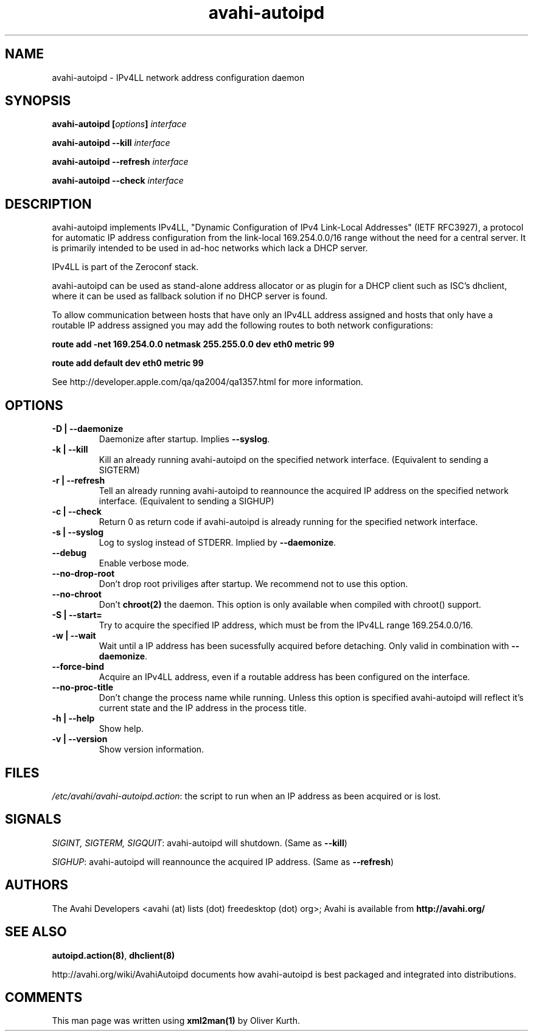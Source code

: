 .TH avahi-autoipd 8 User Manuals
.SH NAME
avahi-autoipd \- IPv4LL network address configuration daemon
.SH SYNOPSIS
\fBavahi-autoipd [\fIoptions\fB] \fIinterface\fB

avahi-autoipd --kill\fB \fIinterface\fB

avahi-autoipd --refresh\fB \fIinterface\fB

avahi-autoipd --check\fB \fIinterface\fB
\f1
.SH DESCRIPTION
avahi-autoipd implements IPv4LL, "Dynamic Configuration of IPv4 Link-Local Addresses" (IETF RFC3927), a protocol for automatic IP address configuration from the link-local 169.254.0.0/16 range without the need for a central server. It is primarily intended to be used in ad-hoc networks which lack a DHCP server.

IPv4LL is part of the Zeroconf stack.

avahi-autoipd can be used as stand-alone address allocator or as plugin for a DHCP client such as ISC's dhclient, where it can be used as fallback solution if no DHCP server is found.

To allow communication between hosts that have only an IPv4LL address assigned and hosts that only have a routable IP address assigned you may add the following routes to both network configurations:

\fBroute add -net 169.254.0.0 netmask 255.255.0.0 dev eth0 metric 99\f1

\fBroute add default dev eth0 metric 99\f1

See http://developer.apple.com/qa/qa2004/qa1357.html for more information.
.SH OPTIONS
.TP
\fB-D | --daemonize\f1
Daemonize after startup. Implies \fB--syslog\f1.
.TP
\fB-k | --kill\f1
Kill an already running avahi-autoipd on the specified network interface. (Equivalent to sending a SIGTERM)
.TP
\fB-r | --refresh\f1
Tell an already running avahi-autoipd to reannounce the acquired IP address on the specified network interface. (Equivalent to sending a SIGHUP)
.TP
\fB-c | --check\f1
Return 0 as return code if avahi-autoipd is already running for the specified network interface.
.TP
\fB-s | --syslog\f1
Log to syslog instead of STDERR. Implied by \fB--daemonize\f1.
.TP
\fB--debug\f1
Enable verbose mode.
.TP
\fB--no-drop-root\f1
Don't drop root priviliges after startup. We recommend not to use this option.
.TP
\fB--no-chroot\f1
Don't \fBchroot(2)\f1 the daemon. This option is only available when compiled with chroot() support.
.TP
\fB-S | --start=\f1
Try to acquire the specified IP address, which must be from the IPv4LL range 169.254.0.0/16.
.TP
\fB-w | --wait\f1
Wait until a IP address has been sucessfully acquired before detaching. Only valid in combination with \fB--daemonize\f1.
.TP
\fB--force-bind\f1
Acquire an IPv4LL address, even if a routable address has been configured on the interface.
.TP
\fB--no-proc-title\f1
Don't change the process name while running. Unless this option is specified avahi-autoipd will reflect it's current state and the IP address in the process title.
.TP
\fB-h | --help\f1
Show help.
.TP
\fB-v | --version\f1
Show version information.
.SH FILES
\fI/etc/avahi/avahi-autoipd.action\f1: the script to run when an IP address as been acquired or is lost.
.SH SIGNALS
\fISIGINT, SIGTERM, SIGQUIT\f1: avahi-autoipd will shutdown. (Same as \fB--kill\f1)

\fISIGHUP\f1: avahi-autoipd will reannounce the acquired IP address. (Same as \fB--refresh\f1)
.SH AUTHORS
The Avahi Developers <avahi (at) lists (dot) freedesktop (dot) org>; Avahi is available from \fBhttp://avahi.org/\f1
.SH SEE ALSO
\fBautoipd.action(8)\f1, \fBdhclient(8)\f1

http://avahi.org/wiki/AvahiAutoipd documents how avahi-autoipd is best packaged and integrated into distributions.
.SH COMMENTS
This man page was written using \fBxml2man(1)\f1 by Oliver Kurth.
